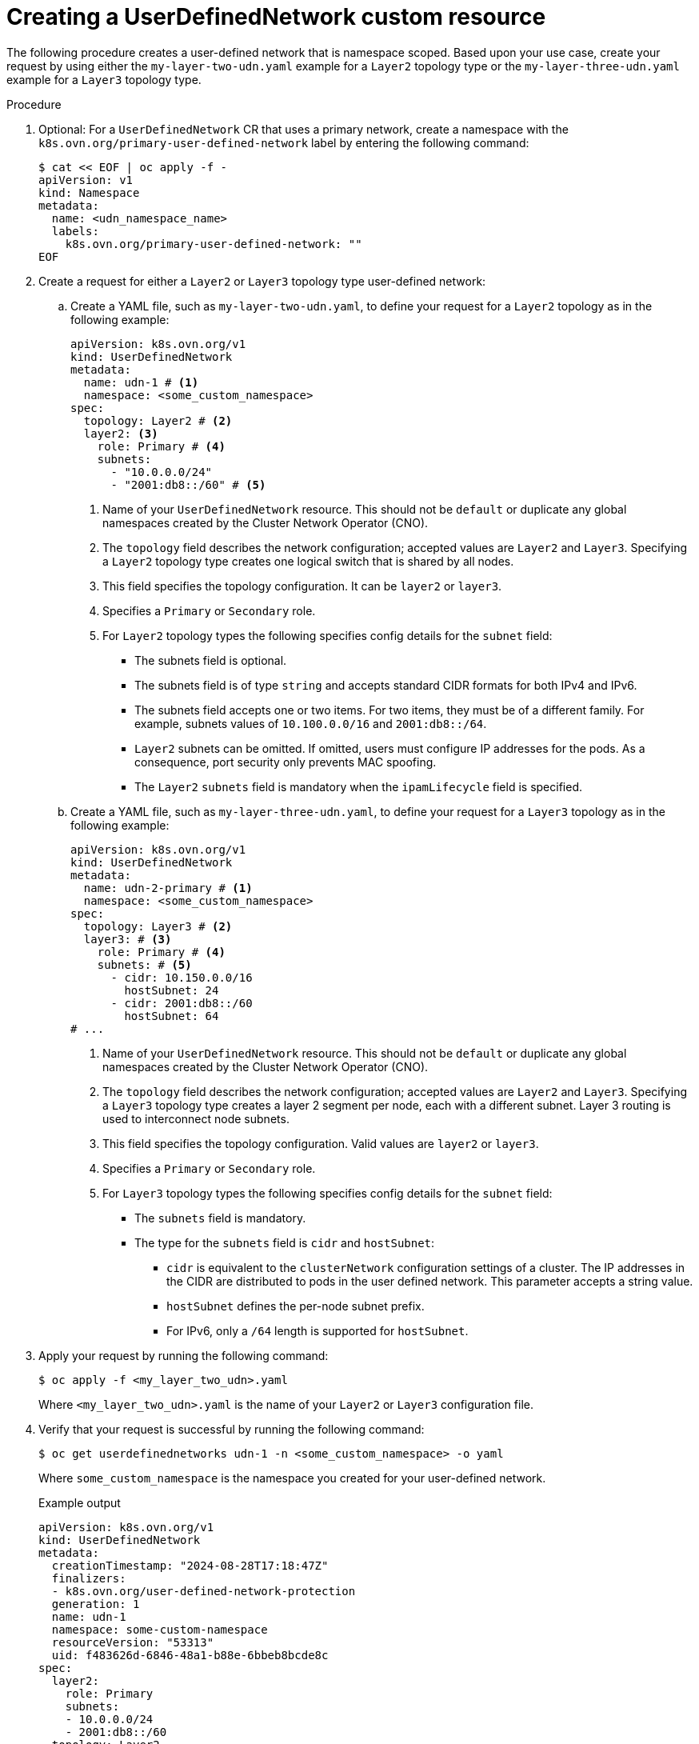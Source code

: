 //module included in the following assembly:
//
// * networking/multiple_networks/primary_networks/about-user-defined-networks.adoc

:_mod-docs-content-type: PROCEDURE
[id="nw-udn-cr_{context}"]
= Creating a UserDefinedNetwork custom resource

The following procedure creates a user-defined network that is namespace scoped. Based upon your use case, create your request by using either the `my-layer-two-udn.yaml` example for a `Layer2` topology type or the `my-layer-three-udn.yaml` example for a `Layer3` topology type.

//We won't have these pieces till GA in 4.18.
//[NOTE]
//====
//If any cluster default networked pods exist before the user-defined network is created, any further pods created in this namespace will return an error message: `What_is_this`?
//====

.Procedure

. Optional: For a `UserDefinedNetwork` CR that uses a primary network, create a namespace with the `k8s.ovn.org/primary-user-defined-network` label by entering the following command:
+
[source,yaml]
----
$ cat << EOF | oc apply -f -
apiVersion: v1
kind: Namespace
metadata:
  name: <udn_namespace_name>      
  labels:
    k8s.ovn.org/primary-user-defined-network: ""
EOF
----

. Create a request for either a `Layer2` or `Layer3` topology type user-defined network:

.. Create a YAML file, such as `my-layer-two-udn.yaml`, to define your request for a `Layer2` topology as in the following example:
+
[source, yaml]
----
apiVersion: k8s.ovn.org/v1
kind: UserDefinedNetwork
metadata:
  name: udn-1 # <1>
  namespace: <some_custom_namespace>
spec:
  topology: Layer2 # <2>
  layer2: <3>
    role: Primary # <4>
    subnets:
      - "10.0.0.0/24"
      - "2001:db8::/60" # <5>
----
<1> Name of your `UserDefinedNetwork` resource. This should not be `default` or duplicate any global namespaces created by the Cluster Network Operator (CNO).
<2> The `topology` field describes the network configuration; accepted values are `Layer2` and `Layer3`. Specifying a `Layer2` topology type creates one logical switch that is shared by all nodes.
<3> This field specifies the topology configuration. It can be `layer2` or `layer3`.
<4> Specifies a `Primary` or `Secondary` role.
<5> For `Layer2` topology types the following specifies config details for the `subnet` field:
+
* The subnets field is optional.
* The subnets field is of type `string` and accepts standard CIDR formats for both IPv4 and IPv6.
* The subnets field accepts one or two items. For two items, they must be of a different family. For example, subnets values of `10.100.0.0/16` and `2001:db8::/64`.
* `Layer2` subnets can be omitted. If omitted, users must configure IP addresses for the pods. As a consequence, port security only prevents MAC spoofing.
* The `Layer2` `subnets` field is mandatory when the `ipamLifecycle` field is specified.
+
.. Create a YAML file, such as `my-layer-three-udn.yaml`, to define your request for a `Layer3` topology as in the following example:
+
[source, yaml]
----
apiVersion: k8s.ovn.org/v1
kind: UserDefinedNetwork
metadata:
  name: udn-2-primary # <1>
  namespace: <some_custom_namespace>
spec:
  topology: Layer3 # <2>
  layer3: # <3>
    role: Primary # <4>
    subnets: # <5>
      - cidr: 10.150.0.0/16
        hostSubnet: 24
      - cidr: 2001:db8::/60
        hostSubnet: 64
# ...
----
<1> Name of your `UserDefinedNetwork` resource. This should not be `default` or duplicate any global namespaces created by the Cluster Network Operator (CNO).
<2> The `topology` field describes the network configuration; accepted values are `Layer2` and `Layer3`. Specifying a `Layer3` topology type creates a layer 2 segment per node, each with a different subnet. Layer 3 routing is used to interconnect node subnets.
<3> This field specifies the topology configuration. Valid values are `layer2` or `layer3`.
<4> Specifies a `Primary` or `Secondary` role.
<5> For `Layer3` topology types the following specifies config details for the `subnet` field:
+
* The `subnets` field is mandatory.
* The type for the `subnets` field is `cidr` and `hostSubnet`:
** `cidr` is equivalent to the `clusterNetwork` configuration settings of a cluster. The IP addresses in the CIDR are distributed to pods in the user defined network. This parameter accepts a string value.
** `hostSubnet` defines the per-node subnet prefix.
** For IPv6, only a `/64` length is supported for `hostSubnet`.
+
. Apply your request by running the following command:
+
[source,terminal]
----
$ oc apply -f <my_layer_two_udn>.yaml
----
+
Where `<my_layer_two_udn>.yaml` is the name of your `Layer2` or `Layer3` configuration file.

. Verify that your request is successful by running the following command:
+
[source, terminal]
----
$ oc get userdefinednetworks udn-1 -n <some_custom_namespace> -o yaml
----
+
Where `some_custom_namespace` is the namespace you created for your user-defined network.
+
.Example output
[source,terminal]
----
apiVersion: k8s.ovn.org/v1
kind: UserDefinedNetwork
metadata:
  creationTimestamp: "2024-08-28T17:18:47Z"
  finalizers:
  - k8s.ovn.org/user-defined-network-protection
  generation: 1
  name: udn-1
  namespace: some-custom-namespace
  resourceVersion: "53313"
  uid: f483626d-6846-48a1-b88e-6bbeb8bcde8c
spec:
  layer2:
    role: Primary
    subnets:
    - 10.0.0.0/24
    - 2001:db8::/60
  topology: Layer2
status:
  conditions:
  - lastTransitionTime: "2024-08-28T17:18:47Z"
    message: NetworkAttachmentDefinition has been created
    reason: NetworkAttachmentDefinitionReady
    status: "True"
    type: NetworkCreated
----